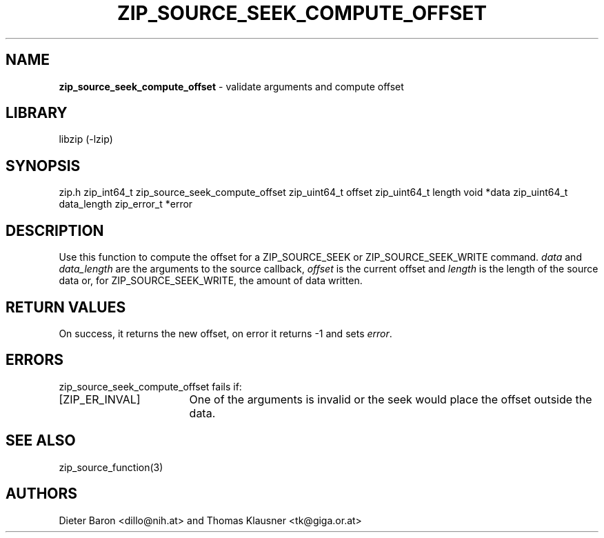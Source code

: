 .TH "ZIP_SOURCE_SEEK_COMPUTE_OFFSET" "1" "November 13, 2014" "NiH" "LOCAL"
.SH "NAME"
\fBzip_source_seek_compute_offset\fP
\- validate arguments and compute offset
.SH "LIBRARY"
libzip (-lzip)
.SH "SYNOPSIS"
zip.h
zip_int64_t
zip_source_seek_compute_offset zip_uint64_t offset zip_uint64_t length void *data zip_uint64_t data_length zip_error_t *error
.SH "DESCRIPTION"
Use this function to compute the offset for a
\fRZIP_SOURCE_SEEK\fP
or
\fRZIP_SOURCE_SEEK_WRITE\fP
command.
\fIdata\fP
and
\fIdata_length\fP
are the arguments to the source callback,
\fIoffset\fP
is the current offset and
\fIlength\fP
is the length of the source data or, for
\fRZIP_SOURCE_SEEK_WRITE\fP,
the amount of data written.
.SH "RETURN VALUES"
On success, it returns the new offset, on error it returns \-1 and
sets
\fIerror\fP.
.SH "ERRORS"
zip_source_seek_compute_offset
fails if:
.TP 17n
[\fRZIP_ER_INVAL\fP]
One of the arguments is invalid or the seek would place the offset
outside the data.
.SH "SEE ALSO"
zip_source_function(3)
.SH "AUTHORS"
Dieter Baron <dillo@nih.at>
and
Thomas Klausner <tk@giga.or.at>
